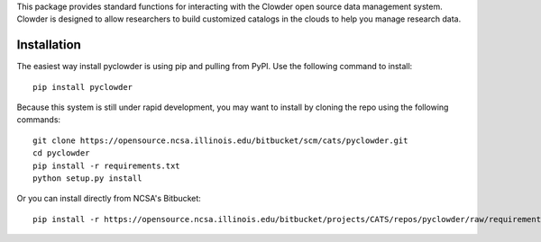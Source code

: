 This package provides standard functions for interacting with the
Clowder open source data management system. Clowder is designed
to allow researchers to build customized catalogs in the clouds
to help you manage research data.

Installation
------------

The easiest way install pyclowder is using pip and pulling from PyPI.
Use the following command to install::

    pip install pyclowder

Because this system is still under rapid development, you may want to
install by cloning the repo using the following commands::

    git clone https://opensource.ncsa.illinois.edu/bitbucket/scm/cats/pyclowder.git
    cd pyclowder
    pip install -r requirements.txt
    python setup.py install

Or you can install directly from NCSA's Bitbucket::

    pip install -r https://opensource.ncsa.illinois.edu/bitbucket/projects/CATS/repos/pyclowder/raw/requirements.txt git+https://opensource.ncsa.illinois.edu/bitbucket/scm/cats/pyclowder.git

